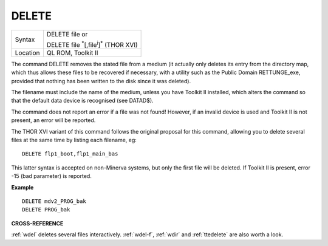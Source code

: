 ..  _delete:

DELETE
======

+----------+-------------------------------------------------------------------+
| Syntax   | DELETE file  or                                                   |
|          |                                                                   |
|          | DELETE file :sup:`\*`\ [,file\ :sup:`i`]\ :sup:`\*` (THOR XVI)    |
+----------+-------------------------------------------------------------------+
| Location | QL ROM, Toolkit II                                                |
+----------+-------------------------------------------------------------------+

The command DELETE removes the stated file from a medium (it actually
only deletes its entry from the directory map, which thus allows these
files to be recovered if necessary, with a utility such as the Public
Domain RETTUNGE\_exe, provided that nothing has been written to the disk
since it was deleted).

The filename must include the name of the medium,
unless you have Toolkit II installed, which alters the command so that
the default data device is recognised (see DATAD$).

The command does not
report an error if a file was not found! However, if an invalid device
is used and Toolkit II is not present, an error will be reported.

The
THOR XVI variant of this command follows the original proposal for this
command, allowing you to delete several files at the same time by
listing each filename, eg::

    DELETE flp1_boot,flp1_main_bas

This latter syntax is accepted on non-Minerva systems, but only the
first file will be deleted. If Toolkit II is present, error -15 (bad
parameter) is reported.


**Example**

::

    DELETE mdv2_PROG_bak
    DELETE PROG_bak


**CROSS-REFERENCE**

:ref:`wdel` deletes several files interactively.
:ref:`wdel-f`, :ref:`wdir` and
:ref:`ttedelete` are also worth a look.

